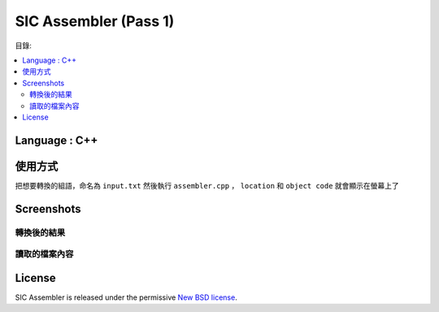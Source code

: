 SIC Assembler (Pass 1)
########################

目錄:

.. contents:: :local:

Language : C++
-----------------
.. image:: CPlusPlus.jpg
    :height: 300
    :width: 300

使用方式 
-----------------
把想要轉換的組語，命名為
``input.txt``
然後執行
``assembler.cpp``
， 
``location``
和
``object code``
就會顯示在螢幕上了


Screenshots
-----------

轉換後的結果
~~~~~~~~~~~~~~

.. _Bootstrap: https://getbootstrap.com/

.. image:: cmd1.png
.. image:: cmd2.png

讀取的檔案內容
~~~~~~~~~~~~~~~

.. image:: input.png
.. image:: opcode.png



License
-------

SIC Assembler is released under the permissive `New BSD license`_.

.. _`New BSD license`: https://github.com/django-oscar/django-oscar/blob/master/LICENSE